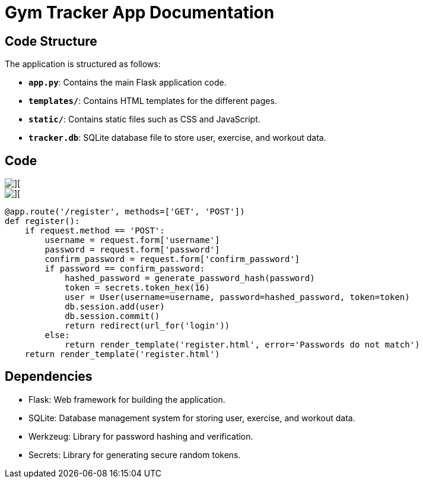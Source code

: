 = Gym Tracker App Documentation

== Code Structure

The application is structured as follows:

- **`app.py`**: Contains the main Flask application code.
- **`templates/`**: Contains HTML templates for the different pages.
- **`static/`**: Contains static files such as CSS and JavaScript.
- **`tracker.db`**: SQLite database file to store user, exercise, and workout data.

== Code

image::readme-images/login-code.png[][]

image::readme-images/register-code.png[][]

```python
@app.route('/register', methods=['GET', 'POST'])
def register():
    if request.method == 'POST':
        username = request.form['username']
        password = request.form['password']
        confirm_password = request.form['confirm_password']
        if password == confirm_password:
            hashed_password = generate_password_hash(password)
            token = secrets.token_hex(16)
            user = User(username=username, password=hashed_password, token=token)
            db.session.add(user)
            db.session.commit()
            return redirect(url_for('login'))
        else:
            return render_template('register.html', error='Passwords do not match')
    return render_template('register.html')
```



== Dependencies

- Flask: Web framework for building the application.
- SQLite: Database management system for storing user, exercise, and workout data.
- Werkzeug: Library for password hashing and verification.
- Secrets: Library for generating secure random tokens.